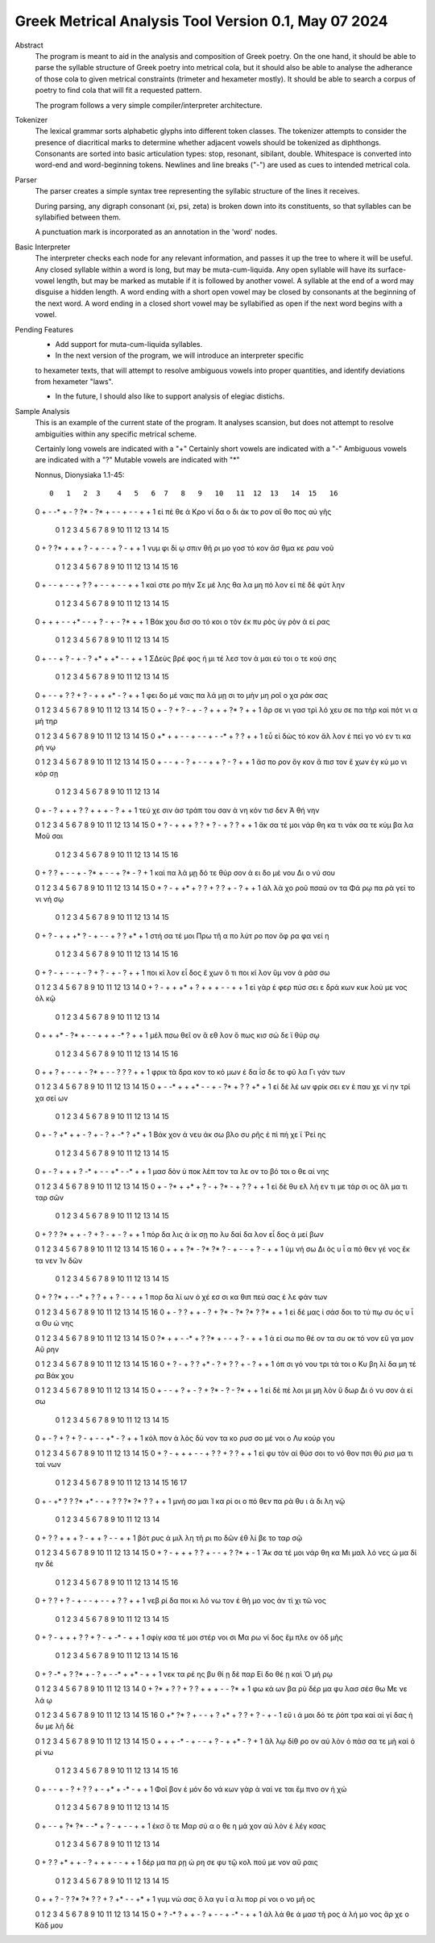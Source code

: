 Greek Metrical Analysis Tool Version 0.1, May 07 2024
=====================================================
Abstract
    The program is meant to aid in the analysis and composition of Greek poetry.
    On the one hand, it should be able to parse the syllable structure of Greek poetry
    into metrical cola, but it should also be able to analyse the adherance of those
    cola to given metrical constraints (trimeter and hexameter mostly). It should be
    able to search a corpus of poetry to find cola that will fit a requested pattern.

    The program follows a very simple compiler/interpreter architecture.

Tokenizer
    The lexical grammar sorts alphabetic glyphs into different token classes.
    The tokenizer attempts to consider the presence of diacritical marks to 
    determine whether adjacent vowels should be tokenized as diphthongs. 
    Consonants are sorted into basic articulation types: stop, resonant,
    sibilant, double. Whitespace is converted into word-end and word-beginning
    tokens. Newlines and line breaks ("-") are used as cues to intended metrical cola.

Parser
    The parser creates a simple syntax tree representing the syllabic structure
    of the lines it receives. 
    
    During parsing, any digraph consonant (xi, psi, zeta) is broken down into 
    its constituents, so that syllables can be syllabified between them.

    A punctuation mark is incorporated as an annotation in the 'word' nodes.

Basic Interpreter
    The interpreter checks each node for any relevant information, and passes 
    it up the tree to where it will be useful. Any closed syllable within a 
    word is long, but may be muta-cum-liquida. Any open syllable will have its
    surface-vowel length, but may be marked as mutable if it is followed by 
    another vowel. A syllable at the end of a word may disguise a hidden
    length. A word ending with a short open vowel may be closed by consonants at
    the beginning of the next word. A word ending in a closed short vowel may be
    syllabified as open if the next word begins with a vowel.

Pending Features
    - Add support for muta-cum-liquida syllables.

    - In the next version of the program, we will introduce an interpreter specific
    to hexameter texts, that will attempt to resolve ambiguous vowels into proper
    quantities, and identify deviations from hexameter "laws".
    
    - In the future, I should also like to support analysis of elegiac distichs.

Sample Analysis
    This is an example of the current state of the program. It analyses 
    scansion, but does not attempt to resolve ambiguities within any specific
    metrical scheme. 

    Certainly long vowels are indicated with a "+"
    Certainly short vowels are indicated with a "-"
    Ambiguous vowels are indicated with a "?"
    Mutable vowels are indicated with "*"
    
    Nonnus, Dionysiaka 1.1-45::

       0   1   2  3    4   5   6  7   8   9   10   11  12  13   14  15   16
    0   +   -  -*  +    -   ?  ?*  -  ?*   +   -    -   +   -    -   +    +
    1  εἰ  πέ  θε  ά  Κρο  νί  δα  ο  δι  άκ  το  ρον  αἴ  θο  πος  αὐ  γῆς

        0   1   2  3     4   5   6   7    8   9    10  11   12  13   14   15
    0    +   ?  ?*  +     +   +   ?   -    +   -    -   +    ?   -    +    +
    1  νυμ  φι  δί  ῳ  σπιν  θῆ  ρι  μο  γοσ  τό  κον  ἄσ  θμα  κε  ραυ  νοῦ

        0    1   2    3   4   5    6   7   8   9   10   11  12  13  14   15   16
    0    +    -   -    +   -   -    +   ?   ?   +   -    -   +   -   -    +    +
    1  καὶ  στε  ρο  πὴν  Σε  μέ  λης  θα  λα  μη  πό  λον  εἰ  πὲ  δὲ  φύτ  λην

        0    1    2   3   4    5  6    7   8   9    10  11   12  13  14   15
    0    +    +    +   -   -   +*  -    -   +   ?    -   +    -  ?*   +    +
    1  Βάκ  χου  δισ  σο  τό  κοι  ο  τὸν  ἐκ  πυ  ρὸς  ὑγ  ρὸν   ἀ  εί  ρας

        0    1    2  3   4   5    6    7  8    9   10   11 12  13   14   15
    0      +    -    -  +   ?   -    +    -  ?   +*   +   +*  -   -    +    +
    1  ΣΔεὺς  βρέ  φος  ἡ  μι  τέ  λεσ  τον  ἀ  μαι  εύ  τοι  ο  τε  κού  σης

        0   1   2     3   4   5   6   7   8    9   10   11 12  13   14   15
    0    +   -   -     +   ?   ?   +   ?   -    +   +   +*  -   ?    +    +
    1  φει  δο  μέ  ναις  πα  λά  μῃ  σι  το  μὴν  μη  ροῖ  ο  χα  ράκ  σας

    0   1   2    3    4   5    6   7   8    9    10   11  12 13  14   15
    0   +   -   ?    +    ?   -    +   -   ?    +    +    +  ?*  ?   +    +
    1  ἄρ  σε  νι  γασ  τρὶ  λό  χευ  σε  πα  τὴρ  καὶ  πότ  νι  α  μή  τηρ

    0   1    2   3    4   5    6  7    8   9   10  11  12  13  14  15
    0  +*   +    +   -    -   +    -  -    +   -  -*   +   ?   ?   +   +
    1  εὖ  εἰ  δὼς  τό  κον  ἄλ  λον  ἐ  πεὶ  γο  νό  εν  τι  κα  ρή  νῳ

    0   1    2   3    4  5    6    7  8    9   10  11  12  13   14  15
    0   +   -    -   +    -  ?    +    -  -    +   +   ?   -   ?    +   +
    1  ἄσ  πο  ρον  ὄγ  κον  ἄ  πισ  τον  ἔ  χων  ἐγ  κύ  μο  νι  κόρ  σῃ

        0   1    2   3     4    5    6  7   8    9    10   11 12  13   14
    0    +   -    ?   +     +    +    ?  ?   +    +    +    -  ?   +    +
    1  τεύ  χε  σιν  ἀσ  τράπ  του  σαν  ἀ  νη  κόν  τισ  δεν  Ἀ  θή  νην

    0   1   2    3    4   5   6   7    8   9   10   11  12  13   14   15
    0   +   ?   -    +    +   +   ?   ?    +   ?   -    +   ?   ?    +    +
    1  ἄκ  σα  τέ  μοι  νάρ  θη  κα  τι  νάκ  σα  τε  κύμ  βα  λα  Μοῦ  σαι

        0   1   2   3   4   5    6    7   8   9   10  11   12  13 14  15   16
    0    +   ?   ?   +   -   -    +    -  ?*   +   -   -    +  ?*  -   ?    +
    1  καὶ  πα  λά  μῃ  δό  τε  θύρ  σον   ἀ  ει  δο  μέ  νου  Δι  ο  νύ  σου

    0   1   2    3     4   5   6   7   8   9   10   11  12  13  14  15
    0   +   ?   -    +    +*   +   ?   ?   +   ?   ?    +   -   ?   +   +
    1  ἀλ  λὰ  χο  ροῦ  πσαύ  ον  τα  Φά  ρῳ  πα  ρὰ  γεί  το  νι  νή  σῳ

        0   1   2    3    4   5  6   7    8   9    10  11  12  13   14 15
    0    +   ?   -    +    +  +*  ?   -    +   -    -   +   ?   ?   +*  +
    1  στή  σα  τέ  μοι  Πρω  τῆ  α  πο  λύτ  ρο  πον  ὄφ  ρα  φα  νεί  η

        0   1    2   3    4  5    6  7   8    9   10   11  12   13 14   15  16
    0    +   ?    -   +    -  -    +  -   ?    +   ?    -   +    -  ?    +   +
    1  ποι  κί  λον  εἶ  δος  ἔ  χων  ὅ  τι  ποι  κί  λον  ὕμ  νον  ἀ  ράσ  σω

    0    1  2    3    4    5  6    7    8    9    10  11   12  13  14
    0   +    ?  -    +    +   +*  +    ?    +    +    +   -    -   +   +
    1  εἰ  γὰρ  ἐ  φερ  πύσ  σει  ε  δρά  κων  κυκ  λού  με  νος  ὁλ  κῷ

        0    1    2   3   4   5    6  7    8    9   10  11 12   13  14
    0    +    +   +*   -  ?*   +    -  -    +    +   +  -*  ?    +   +
    1  μέλ  πσω  θεῖ  ον   ἄ  εθ  λον  ὅ  πως  κισ  σώ  δε  ϊ  θύρ  σῳ

        0   1    2    3   4   5    6  7   8   9   10  11  12  13  14   15   16
    0     +   +    ?    +   -   -    +  -  ?*   +   -   -   ?   ?   ?    +    +
    1  φρικ  τὰ  δρα  κον  το  κό  μων  ἐ  δα  ΐσ  δε  το  φῦ  λα  Γι  γάν  των

    0   1   2   3     4    5   6  7    8   9   10  11   12  13   14  15
    0   +   -  -*   +     +   +*   -  -    +   -  ?*   +    ?   ?   +*   +
    1  εἰ  δὲ  λέ  ων  φρίκ  σει  εν  ἐ  παυ  χε  νί  ην  τρί  χα  σεί  ων

        0    1  2    3   4   5    6   7    8  9   10  11  12 13   14  15
    0    +    -  ?   +*   +   +    -   ?    +  -   ?   +  -*  ?   +*   +
    1  Βάκ  χον  ἀ  νευ  άκ  σω  βλο  συ  ρῆς  ἐ  πὶ  πή  χε  ϊ  Ῥεί  ης

        0    1  2    3    4    5   6   7   8   9   10   11 12  13  14   15
    0    +    -  ?    +    +    +   ?  -*   +   -   -   +*  -  -*   +    +
    1  μασ  δὸν  ὑ  ποκ  λέπ  τον  τα  λε  ον  το  βό  τοι  ο  θε  αί  νης

    0   1   2   3   4   5   6   7    8   9   10  11  12  13   14   15
    0   +   -  ?*   +  +*   +   ?   -    +  ?*   -   +   ?   ?    +    +
    1  εἰ  δὲ  θυ  ελ  λή  εν  τι  με  τάρ  σι  ος  ἅλ  μα  τι  ταρ  σῶν

        0   1    2   3   4   5   6   7    8   9    10  11   12 13   14   15
    0    +   ?    ?  ?*   +   +   -   ?    +   ?    -   +    -  ?    +    +
    1  πόρ  δα  λις   ἀ  ίκ  σῃ  πο  λυ  δαί  δα  λον  εἶ  δος  ἀ  μεί  βων

    0   1   2   3   4   5   6  7   8    9   10   11  12  13   14  15   16
    0   +   +   +  ?*   -  ?*  ?*  ?   -    +   -    -   +   ?    -   +    +
    1  ὑμ  νή  σω  Δι  ὸς   υ   ἷ  α  πό  θεν  γέ  νος  ἔκ  τα  νεν  Ἰν  δῶν

        0   1   2   3  4   5   6   7   8    9    10   11 12  13   14   15
    0    +   ?  ?*   +  -  -*   +   ?   ?    +    +    ?  -   -    +    +
    1  πορ  δα  λί  ων  ὀ  χέ  εσ  σι  κα  θιπ  πεύ  σας  ἐ  λε  φάν  των

    0   1    2  3    4    5   6   7   8   9   10  11  12 13  14 15   16
    0   +   -    ?  ?    +    +   -   ?   +  ?*   -  ?*  ?*  ?  ?*  +    +
    1  εἰ  δέ  μας  ἰ  σάσ  δοι  το  τύ  πῳ  συ  ός   υ   ἷ  α  Θυ  ώ  νης

    0   1   2   3   4   5   6   7   8   9    10  11  12   13  14   15
    0  ?*   +   +   -  -*   +   ?  ?*   +   -    -   +   ?    -   +    +
    1   ἀ  εί  σω  πο  θέ  ον  τα  συ  οκ  τό  νον  εὔ  γα  μον  Αὔ  ρην

    0   1   2    3    4   5    6  7   8   9   10  11  12  13  14   15   16
    0   +   ?   -    +    ?   ?   +*  -   ?   +   ?   ?   +   -   ?    +    +
    1  ὀπ  σι  γό  νου  τρι  τά  τοι  ο  Κυ  βη  λί  δα  μη  τέ  ρα  Βάκ  χου

    0   1   2    3   4   5    6  7    8   9  10  11   12  13  14  15
    0   +   -   -    +   ?   +    -  ?    +  ?*  -   ?    -  ?*   +   +
    1  εἰ  δὲ  πέ  λοι  μι  μη  λὸν  ὕ  δωρ  Δι  ό  νυ  σον   ἀ  εί  σω

        0    1  2    3   4    5   6   7    8   9   10   11 12  13    14   15
    0    +    -  ?    +   ?    +   ?   -    +   -   -   +*  -   ?     +    +
    1  κόλ  πον  ἁ  λὸς  δύ  νον  τα  κο  ρυσ  σο  μέ  νοι  ο  Λυ  κούρ  γου

    0   1    2   3    4    5   6   7    8    9   10   11  12  13   14   15
    0   +   ?    -   +    +    +   -   -    +    ?   ?    +   ?   ?    +    +
    1  εἰ  φυ  τὸν  αἰ  θύσ  σοι  το  νό  θον  πσι  θύ  ρισ  μα  τι  ταί  νων

        0   1    2  3   4   5   6  7   8    9   10  11  12  13 14  15  16  17
    0    +   -   +*  ?   ?  ?*  +*  -   -    +   ?   ?  ?*  ?*  ?   ?   +   +
    1  μνή  σο  μαι  Ἰ  κα  ρί  οι  ο  πό  θεν  πα  ρὰ  θυ   ι  ά  δι  λη  νῷ

        0    1  2    3   4   5   6   7    8   9   10  11  12   13  14
    0    +    ?  ?    +   +   +   ?   -    +   +   ?   -   -    +   +
    1  βότ  ρυς  ἁ  μιλ  λη  τῆ  ρι  πο  δῶν  ἐθ  λί  βε  το  ταρ  σῷ

    0   1   2    3    4   5   6   7    8   9    10 11  12  13  14  15
    0   +   ?   -    +    +   +   ?   ?    +   -    -  +   ?  ?*   +   -
    1  Ἄκ  σα  τέ  μοι  νάρ  θη  κα  Μι  μαλ  λό  νες  ὠ  μα  δί  ην  δὲ

        0   1   2    3   4   5   6    7  8   9   10   11  12  13  14  15   16
    0    +   ?   ?    +   ?   -   +    -  -   +   -    -   +   ?   ?   +    +
    1  νεβ  ρί  δα  ποι  κι  λό  νω  τον  ἐ  θή  μο  νος  ἀν  τὶ  χι  τῶ  νος

        0    1   2    3     4    5   6   7   8   9    10  11   12  13  14   15
    0     +    ?   -    +     +    +   ?   ?   +   ?    -   +   -*   -   +    +
    1  σφίγ  κσα  τέ  μοι  στέρ  νοι  σι  Μα  ρω  νί  δος  ἔμ  πλε  ον  ὀδ  μῆς

        0   1   2   3   4   5  6   7    8   9   10  11 12   13 14  15  16
    0    +   ?  -*   +   ?  ?*  +   -    ?   +   -  -*  +   +*  -   +   +
    1  νεκ  τα  ρέ  ης  βυ  θί  ῃ  δὲ  παρ  Εἰ  δο  θέ  ῃ  καὶ  Ὁ  μή  ρῳ

    0   1   2   3   4    5   6   7    8    9   10  11  12  13 14
    0   +  ?*   +   ?   ?    +   ?   ?    +    +   +   -   -  ?*  +
    1  φω  κά  ων  βα  ρὺ  δέρ  μα  φυ  λασ  σέσ  θω  Με  νε  λά  ῳ

    0   1  2    3   4   5    6    7    8   9   10   11 12  13  14  15  16
    0  +*  ?*  ?    +   -   -    +    ?   +*   +   ?    ?  +   ?   -   +   -
    1  εὔ   ι  ά  μοι  δό  τε  ῥόπ  τρα  καὶ  αἰ  γί  δας  ἡ  δυ  με  λῆ  δὲ

    0   1    2   3   4   5    6  7    8   9   10  11   12 13  14  15
    0   +   +    +  -*   -   +    -  -    +   ?   -   +   +*  -   ?   +
    1  ἄλ  λῳ  δίθ  ρο  ον  αὐ  λὸν  ὀ  πάσ  σα  τε  μὴ  καὶ  ὀ  ρί  νω

        0    1  2    3   4   5    6    7  8    9   10   11  12   13  14 15  16
    0    +    -  -    +   -   ?    +    ?  ?    +   -   +*   +   -*   -  +   +
    1  Φοῖ  βον  ἐ  μόν  δο  νά  κων  γὰρ  ἀ  ναί  νε  ται  ἔμ  πνο  ον  ἠ  χώ

        0  1   2    3   4   5  6   7  8   9    10  11   12 13   14    15
    0    +  -   -    +  ?*  ?*  -  -*  +   ?    -   +    -  -    +     +
    1  ἐκσ  ὅ  τε  Μαρ  σύ   α  ο  θε  η  μά  χον  αὐ  λὸν  ἐ  λέγ  κσας

        0   1   2   3  4   5   6   7   8    9    10  11   12  13    14
    0    +   ?   ?  +*  +   +   -   ?   +    +    +   -    -   +     +
    1  δέρ  μα  πα  ρῃ  ώ  ρη  σε  φυ  τῷ  κολ  πού  με  νον  αὔ  ραις

        0   1    2  3   4   5   6  7   8    9   10   11 12  13  14  15
    0    +   +    ?  -   ?  ?*  ?*  ?   ?    +   ?   +*  -   -  +*   +
    1  γυμ  νώ  σας  ὅ  λα  γυ   ῖ  α  λι  πορ  ρί  νοι  ο  νο  μῆ  ος

    0   1   2  3    4   5    6  7   8   9    10  11  12 13   14   15
    0   +   ?  -*  ?    +   +    -  ?   +   -    -   +  -*  -    +    +
    1  ἀλ  λά  θε  ά  μασ  τῆ  ρος  ἀ  λή  μο  νος  ἄρ  χε  ο  Κάδ  μου